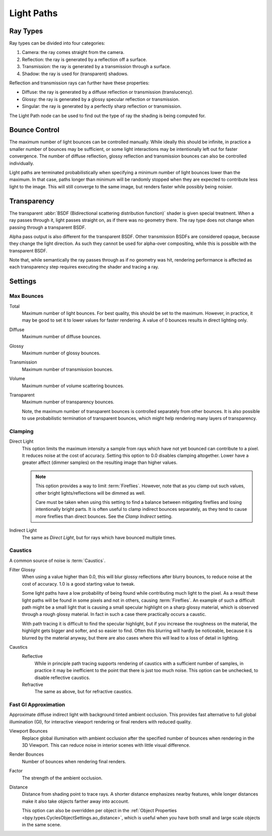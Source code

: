 .. _render-cycles-integrator-light-paths:

***********
Light Paths
***********

.. reference::

   :Panel:     :menuselection:`Render --> Light Paths`


Ray Types
=========

Ray types can be divided into four categories:

#. Camera: the ray comes straight from the camera.
#. Reflection: the ray is generated by a reflection off a surface.
#. Transmission: the ray is generated by a transmission through a surface.
#. Shadow: the ray is used for (transparent) shadows.

Reflection and transmission rays can further have these properties:

- Diffuse: the ray is generated by a diffuse reflection or transmission (translucency).
- Glossy: the ray is generated by a glossy specular reflection or transmission.
- Singular: the ray is generated by a perfectly sharp reflection or transmission.

The Light Path node can be used to find out the type of ray the shading is being computed for.

.. figure:: /images/render_cycles_render-settings_light-paths_rays.svg
   :align: center

.. seealso::

   The object :ref:`ray visibility <cycles-ray-visibility>` settings.


Bounce Control
==============

The maximum number of light bounces can be controlled manually.
While ideally this should be infinite,
in practice a smaller number of bounces may be sufficient,
or some light interactions may be intentionally left out for faster convergence.
The number of diffuse reflection,
glossy reflection and transmission bounces can also be controlled individually.

Light paths are terminated probabilistically when specifying a minimum number of light bounces
lower than the maximum. In that case, paths longer than minimum will be randomly stopped when
they are expected to contribute less light to the image.
This will still converge to the same image, but renders faster while possibly being noisier.


.. _render-cycles-light-paths-transparency:

Transparency
============

The transparent :abbr:`BSDF (Bidirectional scattering distribution function)` shader is given
special treatment. When a ray passes through it, light passes straight on,
as if there was no geometry there.
The ray type does not change when passing through a transparent BSDF.

Alpha pass output is also different for the transparent BSDF.
Other transmission BSDFs are considered opaque,
because they change the light direction. As such they cannot be used for
alpha-over compositing, while this is possible with the transparent BSDF.

Note that, while semantically the ray passes through as if no geometry was hit,
rendering performance is affected as each transparency step requires executing the shader and tracing a ray.


Settings
========

Max Bounces
-----------

.. _bpy.types.CyclesRenderSettings.max_bounces:

Total
   Maximum number of light bounces. For best quality, this should be set to the maximum.
   However, in practice, it may be good to set it to lower values for faster rendering.
   A value of 0 bounces results in direct lighting only.

.. _bpy.types.CyclesRenderSettings.diffuse_bounces:

Diffuse
   Maximum number of diffuse bounces.

.. _bpy.types.CyclesRenderSettings.glossy_bounces:

Glossy
   Maximum number of glossy bounces.

.. _bpy.types.CyclesRenderSettings.transmission_bounces:

Transmission
   Maximum number of transmission bounces.

.. _bpy.types.CyclesRenderSettings.volume_bounces:

Volume
   Maximum number of volume scattering bounces.

.. _bpy.types.CyclesRenderSettings.max_transparent_bounces:

Transparent
   Maximum number of transparency bounces.

   Note, the maximum number of transparent bounces is controlled separately from other bounces.
   It is also possible to use probabilistic termination of transparent bounces,
   which might help rendering many layers of transparency.


.. _render-cycles-integrator-clamp-samples:

Clamping
--------

.. _bpy.types.CyclesRenderSettings.sample_clamp_direct:

Direct Light
   This option limits the maximum intensity a sample from rays which have not yet bounced can contribute to a pixel.
   It reduces noise at the cost of accuracy. Setting this option to 0.0 disables clamping altogether.
   Lower have a greater affect (dimmer samples) on the resulting image than higher values.

   .. note::

      This option provides a way to limit :term:`Fireflies`. However, note that as you clamp out such values,
      other bright lights/reflections will be dimmed as well.

      Care must be taken when using this setting to find a balance between mitigating fireflies and
      losing intentionally bright parts. It is often useful to clamp indirect bounces separately,
      as they tend to cause more fireflies than direct bounces. See the *Clamp Indirect* setting.

.. _bpy.types.CyclesRenderSettings.sample_clamp_indirect:

Indirect Light
   The same as *Direct Light*, but for rays which have bounced multiple times.


Caustics
--------

A common source of noise is :term:`Caustics`.

.. seealso::

   See :ref:`Reducing Noise <render-cycles-reducing-noise-clamp-samples>`
   for examples of the clamp settings in use.

.. _bpy.types.CyclesRenderSettings.blur_glossy:

Filter Glossy
   When using a value higher than 0.0, this will blur glossy reflections after blurry bounces,
   to reduce noise at the cost of accuracy. 1.0 is a good starting value to tweak.

   Some light paths have a low probability of being found while contributing much light to the pixel.
   As a result these light paths will be found in some pixels and not in others, causing :term:`Fireflies`.
   An example of such a difficult path might be a small light that is causing a small specular highlight
   on a sharp glossy material, which is observed through a rough glossy material.
   In fact in such a case there practically occurs a caustic.

   With path tracing it is difficult to find the specular highlight,
   but if you increase the roughness on the material, the highlight gets bigger and softer, and so easier to find.
   Often this blurring will hardly be noticeable, because it is blurred by the material anyway,
   but there are also cases where this will lead to a loss of detail in lighting.

.. _bpy.types.CyclesRenderSettings.caustics:

Caustics
   Reflective
      While in principle path tracing supports rendering of caustics with a sufficient number of samples,
      in practice it may be inefficient to the point that there is just too much noise.
      This option can be unchecked, to disable reflective caustics.
   Refractive
      The same as above, but for refractive caustics.


.. _bpy.types.CyclesRenderSettings.use_fast_gi:

Fast GI Approximation
---------------------

.. reference::

   :Panel:     :menuselection:`Render --> Light Paths --> Fast GI Approximation`

Approximate diffuse indirect light with background tinted ambient occlusion.
This provides fast alternative to full global illumination (GI),
for interactive viewport rendering or final renders with reduced quality.

.. _bpy.types.CyclesRenderSettings.ao_bounces:

Viewport Bounces
   Replace global illumination with ambient occlusion after the specified number of bounces
   when rendering in the 3D Viewport. This can reduce noise in interior scenes with little visual difference.

.. _bpy.types.CyclesRenderSettings.ao_bounces_render:

Render Bounces
   Number of bounces when rendering final renders.

.. _bpy.types.WorldLighting.ao_factor:

Factor
   The strength of the ambient occlusion.

.. _bpy.types.WorldLighting.distance:

Distance
   Distance from shading point to trace rays. A shorter distance emphasizes nearby features,
   while longer distances make it also take objects farther away into account.
   
   This option can also be overridden per object in the
   :ref:`Object Properties <bpy.types.CyclesObjectSettings.ao_distance>`,
   which is useful when you have both small and large scale objects in the same scene.
